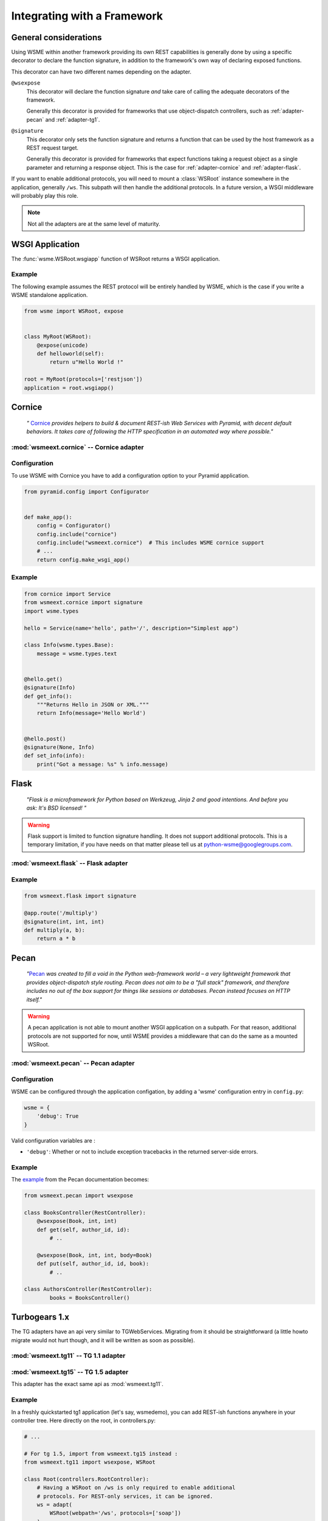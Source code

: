 Integrating with a Framework
============================

General considerations
----------------------

Using WSME within another framework providing its own REST capabilities is
generally done by using a specific decorator to declare the function signature,
in addition to the framework's own way of declaring exposed functions.

This decorator can have two different names depending on the adapter.

``@wsexpose``
    This decorator will declare the function signature *and*
    take care of calling the adequate decorators of the framework.

    Generally this decorator is provided for frameworks that use
    object-dispatch controllers, such as :ref:`adapter-pecan` and
    :ref:`adapter-tg1`. 

``@signature``
    This decorator only sets the function signature and returns a function
    that can be used by the host framework as a REST request target.

    Generally this decorator is provided for frameworks that expect functions
    taking a request object as a single parameter and returning a response
    object. This is the case for :ref:`adapter-cornice` and
    :ref:`adapter-flask`.

If you want to enable additional protocols, you will need to
mount a :class:`WSRoot` instance somewhere in the application, generally
``/ws``. This subpath will then handle the additional protocols. In a future
version, a WSGI middleware will probably play this role.

.. note::

    Not all the adapters are at the same level of maturity.

WSGI Application
----------------

The :func:`wsme.WSRoot.wsgiapp` function of WSRoot returns a WSGI
application.

Example
~~~~~~~

The following example assumes the REST protocol will be entirely handled by
WSME, which is the case if you write a WSME standalone application.

.. code-block:: python

    from wsme import WSRoot, expose


    class MyRoot(WSRoot):
        @expose(unicode)
        def helloworld(self):
            return u"Hello World !"

    root = MyRoot(protocols=['restjson'])
    application = root.wsgiapp()


.. _adapter-cornice:

Cornice
-------

.. _cornice: http://cornice.readthedocs.org/en/latest/

    *"* Cornice_ *provides helpers to build & document REST-ish Web Services with
    Pyramid, with decent default behaviors. It takes care of following the HTTP
    specification in an automated way where possible."*


:mod:`wsmeext.cornice` -- Cornice adapter
~~~~~~~~~~~~~~~~~~~~~~~~~~~~~~~~~~~~~~~~~

.. module:: wsmeext.cornice

.. function:: signature
    
    Declare the parameters of a function and returns a function suitable for
    cornice (ie that takes a request and returns a response).

Configuration
~~~~~~~~~~~~~

To use WSME with Cornice you have to add a configuration option to your Pyramid application.

.. code-block:: python

    from pyramid.config import Configurator


    def make_app():
        config = Configurator()
        config.include("cornice")
        config.include("wsmeext.cornice")  # This includes WSME cornice support
        # ...
        return config.make_wsgi_app()

Example
~~~~~~~

.. code-block:: python

    from cornice import Service
    from wsmeext.cornice import signature
    import wsme.types

    hello = Service(name='hello', path='/', description="Simplest app")

    class Info(wsme.types.Base):
        message = wsme.types.text


    @hello.get()
    @signature(Info)
    def get_info():
        """Returns Hello in JSON or XML."""
        return Info(message='Hello World')


    @hello.post()
    @signature(None, Info)
    def set_info(info):
        print("Got a message: %s" % info.message)
    

.. _adapter-flask:

Flask
-----

    *"Flask is a microframework for Python based on Werkzeug, Jinja 2 and good
    intentions. And before you ask: It's BSD licensed! "*


.. warning::

    Flask support is limited to function signature handling. It does not
    support additional protocols. This is a temporary limitation, if you have
    needs on that matter please tell us at python-wsme@googlegroups.com.


:mod:`wsmeext.flask` -- Flask adapter
~~~~~~~~~~~~~~~~~~~~~~~~~~~~~~~~~~~~~

.. module:: wsmeext.flask

.. function:: signature(return_type, \*arg_types, \*\*options)

    See @\ :func:`signature` for parameters documentation.

    Can be used on a function before routing it with flask.

Example
~~~~~~~

.. code-block:: python

    from wsmeext.flask import signature

    @app.route('/multiply')
    @signature(int, int, int)
    def multiply(a, b):
        return a * b

.. _adapter-pecan:

Pecan
-----

    *"*\ Pecan_ *was created to fill a void in the Python web-framework world –
    a very lightweight framework that provides object-dispatch style routing.
    Pecan does not aim to be a "full stack" framework, and therefore includes
    no out of the box support for things like sessions or databases. Pecan
    instead focuses on HTTP itself."*

.. warning::

    A pecan application is not able to mount another WSGI application on a
    subpath. For that reason, additional protocols are not supported for now,
    until WSME provides a middleware that can do the same as a mounted
    WSRoot.

:mod:`wsmeext.pecan` -- Pecan adapter
~~~~~~~~~~~~~~~~~~~~~~~~~~~~~~~~~~~~~

.. module:: wsmeext.pecan

.. function:: wsexpose(return_type, \*arg_types, \*\*options)

    See @\ :func:`signature` for parameters documentation.

    Can be used on any function of a pecan
    `RestController <http://pecan.readthedocs.org/en/latest/rest.html>`_
    instead of the expose decorator from Pecan.

Configuration
~~~~~~~~~~~~~

WSME can be configured through the application configation, by adding a 'wsme'
configuration entry in ``config.py``:

.. code-block:: python

    wsme = {
        'debug': True
    }

Valid configuration variables are :

-   ``'debug'``: Whether or not to include exception tracebacks in the returned
    server-side errors.

Example
~~~~~~~

The `example <http://pecan.readthedocs.org/en/latest/rest.html#nesting-restcontroller>`_ from the Pecan documentation becomes:

.. code-block:: python

    from wsmeext.pecan import wsexpose
        
    class BooksController(RestController):
        @wsexpose(Book, int, int)
        def get(self, author_id, id):
            # ..

        @wsexpose(Book, int, int, body=Book)
        def put(self, author_id, id, book):
            # ..

    class AuthorsController(RestController):
            books = BooksController()

.. _Pecan: http://pecanpy.org/

.. _adapter-tg1:

Turbogears 1.x
--------------

The TG adapters have an api very similar to TGWebServices. Migrating from it
should be straightforward (a little howto migrate would not hurt though, and it
will be written as soon as possible).

:mod:`wsmeext.tg11` -- TG 1.1 adapter
~~~~~~~~~~~~~~~~~~~~~~~~~~~~~~~~~~~~~

.. module:: wsmeext.tg11

.. function:: wsexpose(return_type, \*arg_types, \*\*options)

    See @\ :func:`signature` for parameters documentation.

    Can be used on any function of a controller
    instead of the expose decorator from TG.

.. function:: wsvalidate(\*arg_types)

    Set the argument types of an exposed function. This decorator is provided
    so that WSME is an almost drop-in replacement for TGWebServices. If
    starting from scratch you can use \ :func:`wsexpose` only

.. function:: adapt(wsroot)

    Returns a TG1 controller instance that publish a :class:`wsme.WSRoot`.
    It can then be mounted on a TG1 controller.

    Because the adapt function modifies the cherrypy filters of the controller
    the 'webpath' of the WSRoot instance must be consistent with the path it
    will be mounted on.

:mod:`wsmeext.tg15` -- TG 1.5 adapter
~~~~~~~~~~~~~~~~~~~~~~~~~~~~~~~~~~~~~

.. module:: wsmeext.tg15

This adapter has the exact same api as :mod:`wsmeext.tg11`.

Example
~~~~~~~

In a freshly quickstarted tg1 application (let's say, wsmedemo), you can add
REST-ish functions anywhere in your controller tree. Here directly on the root,
in controllers.py:

.. code-block:: python

    # ...

    # For tg 1.5, import from wsmeext.tg15 instead :
    from wsmeext.tg11 import wsexpose, WSRoot

    class Root(controllers.RootController):
        # Having a WSRoot on /ws is only required to enable additional
        # protocols. For REST-only services, it can be ignored.
        ws = adapt(
            WSRoot(webpath='/ws', protocols=['soap'])
        )

        @wsexpose(int, int, int)
        def multiply(self, a, b):
            return a * b

.. _TurboGears: http://www.turbogears.org/

Other frameworks
----------------

Bottle
~~~~~~

No adapter is provided yet but it should not be hard to write one, by taking
example on the cornice adapter.

This example only show how to mount a WSRoot inside a bottle application.

.. code-block:: python

    import bottle
    import wsme

    class MyRoot(wsme.WSRoot):
        @wsme.expose(unicode)
        def helloworld(self):
            return u"Hello World !"

    root = MyRoot(webpath='/ws', protocols=['restjson'])

    bottle.mount('/ws', root.wsgiapp())
    bottle.run()

Pyramid
~~~~~~~

The recommended way of using WSME inside Pyramid is to use
:ref:`adapter-cornice`.
